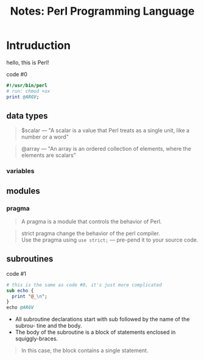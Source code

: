 #+TITLE: Notes: Perl Programming Language

#+OPTIONS: toc:nil
#+LaTeX_CLASS_OPTIONS: [a4paper,twoside]
#+LaTeX_CLASS_OPTIONS: [captions=tableheading]

#+LATEX_HEADER: \usepackage[margin=0.85in]{geometry}

#+LaTeX_HEADER: \hypersetup {
#+LaTeX_HEADER:     colorlinks,
#+LaTeX_HEADER:     citecolor=black,
#+LaTeX_HEADER:     filecolor=black,
#+LaTeX_HEADER:     linkcolor=blue,
#+LaTeX_HEADER:     urlcolor=blue
#+LaTeX_HEADER: }

#+LATEX_COMPILER: pdflatex
#+OPTIONS: author:nil date:t
#+LATEX: \tableofcontents

* Intruduction
  hello, this is Perl!

  #+CAPTION: code #0
  #+BEGIN_SRC perl
  #!/usr/bin/perl
  # run: chmod +ox
  print @ARGV;
  #+END_SRC

** data types
   #+BEGIN_QUOTE
   $scalar --- "A scalar is a value that Perl treats as a single unit, like a number or a word"
   #+END_QUOTE
   
   #+BEGIN_QUOTE
   @array --- "An array is an ordered collection of elements, where the elements are scalars"
   #+END_QUOTE
*** variables 


** modules
*** pragma 
    #+BEGIN_QUOTE
    A pragma is a module that controls the behavior of Perl. 
    #+END_QUOTE

    #+BEGIN_QUOTE 
    strict pragma change the behavior of the perl compiler. \\ 
    Use the pragma using =use strict;= --- pre-pend it to your source code.
    #+END_QUOTE   

** subroutines
   #+CAPTION: code #1
   #+BEGIN_SRC perl
   # this is the same as code #0, it's just more complicated
   sub echo {
     print "@_\n";
   }
   echo @ARGV
   #+END_SRC

   + All subroutine declarations start with sub followed by the name of the subrou- tine and the body. 
   + The body of the subroutine is a block of statements enclosed in squiggly-braces. 
   
   #+BEGIN_QUOTE
   In this case, the block contains a single statement.
   #+END_QUOTE
